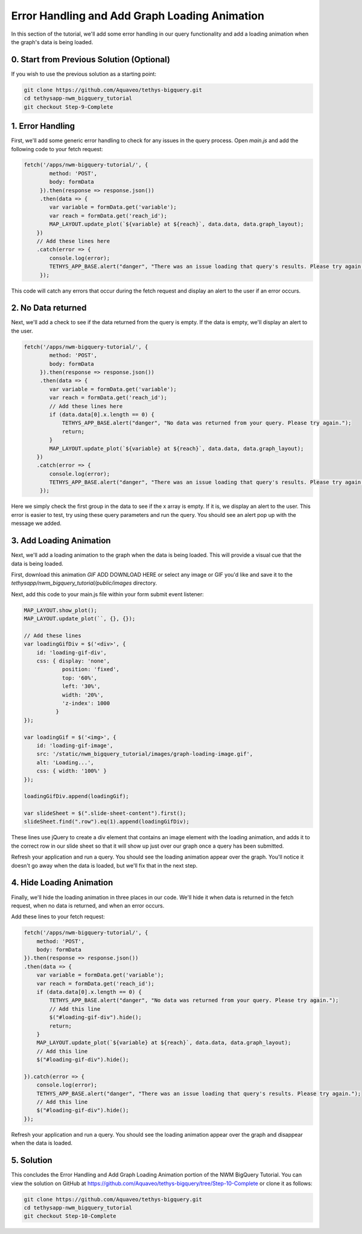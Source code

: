 Error Handling and Add Graph Loading Animation
==============================================
In this section of the tutorial, we'll add some error handling in our query functionality 
and add a loading animation when the graph's data is being loaded.

0. Start from Previous Solution (Optional)
------------------------------------------
If you wish to use the previous solution as a starting point:

.. code-block:: bash

    git clone https://github.com/Aquaveo/tethys-bigquery.git
    cd tethysapp-nwm_bigquery_tutorial
    git checkout Step-9-Complete

1. Error Handling
------------------
First, we'll add some generic error handling to check for any issues in the query process. Open `main.js` and add the following 
code to your fetch request:

.. code-block:: javascript

    fetch('/apps/nwm-bigquery-tutorial/', {
            method: 'POST',
            body: formData
         }).then(response => response.json())
         .then(data => {
            var variable = formData.get('variable');
            var reach = formData.get('reach_id');
            MAP_LAYOUT.update_plot(`${variable} at ${reach}`, data.data, data.graph_layout);
        })
        // Add these lines here
        .catch(error => {
            console.log(error);
            TETHYS_APP_BASE.alert("danger", "There was an issue loading that query's results. Please try again.");
         });
         
This code will catch any errors that occur during the fetch request and display an alert to the user if an error occurs.

2. No Data returned
--------------------
Next, we'll add a check to see if the data returned from the query is empty. If the data is empty, we'll display an alert to the user.

.. code-block:: javascript

    fetch('/apps/nwm-bigquery-tutorial/', {
            method: 'POST',
            body: formData
         }).then(response => response.json())
         .then(data => {
            var variable = formData.get('variable');
            var reach = formData.get('reach_id');
            // Add these lines here
            if (data.data[0].x.length == 0) {
                TETHYS_APP_BASE.alert("danger", "No data was returned from your query. Please try again.");
                return;
            }
            MAP_LAYOUT.update_plot(`${variable} at ${reach}`, data.data, data.graph_layout);
        })
        .catch(error => {
            console.log(error);
            TETHYS_APP_BASE.alert("danger", "There was an issue loading that query's results. Please try again.");
         });

Here we simply check the first group in the data to see if the x array is empty. If it is, we display an alert to the user.
This error is easier to test, try using these query parameters and run the query. You should see an alert pop up with the message we added. 

.. image:: images/no_data_query_parameters_screenshot.png
    
3. Add Loading Animation
-------------------------
Next, we'll add a loading animation to the graph when the data is being loaded. This will provide a visual cue that the data is being loaded.

First, download this animation `GIF` ADD DOWNLOAD HERE or select any image or GIF you'd like and save it to 
the `tethysapp/nwm_bigquery_tutorial/public/images` directory.

Next, add this code to your main.js file within your form submit event listener:

.. code-block:: javascript

    MAP_LAYOUT.show_plot();
    MAP_LAYOUT.update_plot(``, {}, {});
    
    // Add these lines
    var loadingGifDiv = $('<div>', {
        id: 'loading-gif-div',
        css: { display: 'none',
                position: 'fixed',
                top: '60%',
                left: '30%',
                width: '20%',
                'z-index': 1000
              } 
    });

    var loadingGif = $('<img>', {
        id: 'loading-gif-image',
        src: '/static/nwm_bigquery_tutorial/images/graph-loading-image.gif',
        alt: 'Loading...',
        css: { width: '100%' }
    });

    loadingGifDiv.append(loadingGif);

    var slideSheet = $(".slide-sheet-content").first();
    slideSheet.find(".row").eq(1).append(loadingGifDiv);

These lines use jQuery to create a div element that contains an image element with the loading animation, and adds it to the correct row in our slide 
sheet so that it will show up just over our graph once a query has been submitted.

Refresh your application and run a query. You should see the loading animation appear over the graph. You'll notice it doesn't go away 
when the data is loaded, but we'll fix that in the next step.

4. Hide Loading Animation
--------------------------
Finally, we'll hide the loading animation in three places in our code. We'll hide it when data is returned in the fetch request, 
when no data is returned, and when an error occurs. 

Add these lines to your fetch request:

.. code-block:: javascript

    fetch('/apps/nwm-bigquery-tutorial/', {
        method: 'POST',
        body: formData
    }).then(response => response.json())
    .then(data => {
        var variable = formData.get('variable');
        var reach = formData.get('reach_id');
        if (data.data[0].x.length == 0) {
            TETHYS_APP_BASE.alert("danger", "No data was returned from your query. Please try again.");
            // Add this line
            $("#loading-gif-div").hide();
            return;
        }
        MAP_LAYOUT.update_plot(`${variable} at ${reach}`, data.data, data.graph_layout);
        // Add this line
        $("#loading-gif-div").hide();

    }).catch(error => {
        console.log(error);
        TETHYS_APP_BASE.alert("danger", "There was an issue loading that query's results. Please try again.");
        // Add this line
        $("#loading-gif-div").hide();
    });


Refresh your application and run a query. You should see the loading animation appear over the graph and disappear when the data is loaded. 

5. Solution
-----------
This concludes the Error Handling and Add Graph Loading Animation portion of the NWM BigQuery Tutorial. You can view the solution on GitHub at https://github.com/Aquaveo/tethys-bigquery/tree/Step-10-Complete or clone it as follows:

.. code-block:: bash

    git clone https://github.com/Aquaveo/tethys-bigquery.git
    cd tethysapp-nwm_bigquery_tutorial
    git checkout Step-10-Complete 